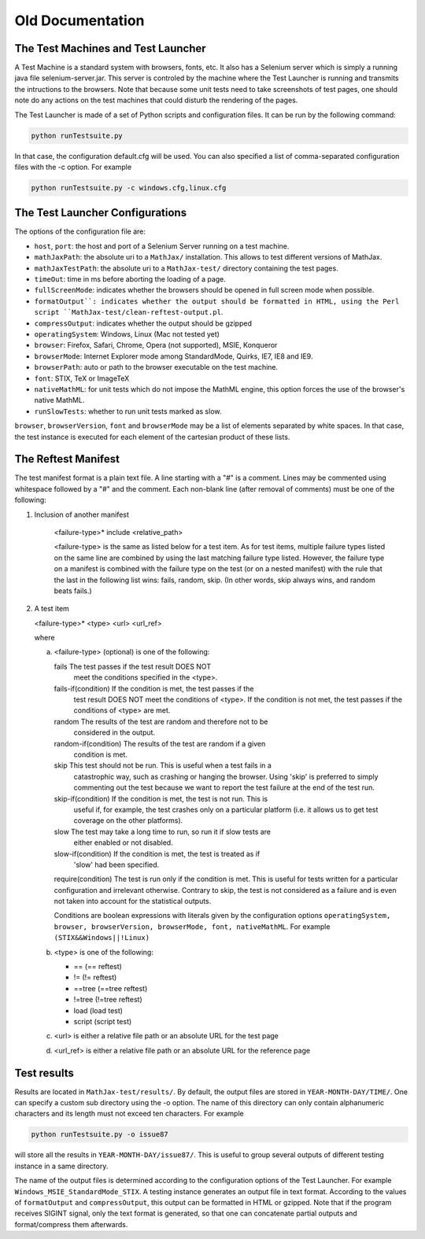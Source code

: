 .. _old:

#################
Old Documentation
#################

The Test Machines and Test Launcher
======================================

A Test Machine is a standard system with browsers, fonts, etc. It also has a
Selenium server which is simply a running java file selenium-server.jar. This
server is controled by the machine where the Test Launcher is running and
transmits the intructions to the browsers. Note that because some unit tests
need to take screenshots of test pages, one should note do any actions on the
test machines that could disturb the rendering of the pages.

The Test Launcher is made of a set of Python scripts and configuration files.
It can be run by the following command:

.. code-block:: sh

   python runTestsuite.py

In that case, the configuration default.cfg will be used. You can also
specified a list of comma-separated configuration files with the -c option.
For example

.. code-block:: sh

   python runTestsuite.py -c windows.cfg,linux.cfg

.. _launcher-config:

The Test Launcher Configurations
======================================

The options of the configuration file are:

- ``host``, ``port``: the host and port of a Selenium Server running on a test
  machine. 

- ``mathJaxPath``: the absolute uri to a ``MathJax/`` installation. This
  allows to test different versions of MathJax.

- ``mathJaxTestPath``: the absolute uri to a ``MathJax-test/`` directory
  containing the test pages.

- ``timeOut``: time in ms before aborting the loading of a page.

- ``fullScreenMode``: indicates whether the browsers should be opened in full
  screen mode when possible.

- ``formatOutput`̀ : indicates whether the output should be formatted in HTML,
  using the Perl script ``MathJax-test/clean-reftest-output.pl``.

- ``compressOutput``: indicates whether the output should be gzipped

- ``operatingSystem``: Windows, Linux (Mac not tested yet)

- ``browser``: Firefox, Safari, Chrome, Opera (not supported), MSIE, Konqueror

- ``browserMode``: Internet Explorer mode among StandardMode, Quirks, IE7, IE8
  and IE9.

- ``browserPath``: auto or path to the browser executable on the test machine.

- ``font``: STIX, TeX or ImageTeX

- ``nativeMathML``: for unit tests which do not impose the MathML engine, this
  option forces the use of the browser's native MathML.

- ``runSlowTests``: whether to run unit tests marked as slow.

``browser``, ``browserVersion``, ``font`` and ``browserMode`` may be a list of
elements separated by white spaces. In that case, the test instance is
executed for each element of the cartesian product of these lists.

.. _reftest-manifest:

The Reftest Manifest
======================================

The test manifest format is a plain text file.  A line starting with a
"#" is a comment.  Lines may be commented using whitespace followed by
a "#" and the comment.  Each non-blank line (after removal of comments)
must be one of the following:

1. Inclusion of another manifest

    <failure-type>* include <relative_path>
 
    <failure-type> is the same as listed below for a test item.  As for 
    test items, multiple failure types listed on the same line are 
    combined by using the last matching failure type listed.  However, 
    the failure type on a manifest is combined with the failure type on 
    the test (or on a nested manifest) with the rule that the last in the
    following list wins:  fails, random, skip.  (In other words, skip 
    always wins, and random beats fails.)

2. A test item

   <failure-type>* <type> <url> <url_ref>

   where

   a. <failure-type> (optional) is one of the following:

      fails  The test passes if the test result DOES NOT
             meet the conditions specified in the <type>.

      fails-if(condition) If the condition is met, the test passes if the 
                          test result DOES NOT meet the 
                          conditions of <type>. If the condition is not met,
                          the test passes if the conditions of <type> are met.

      random  The results of the test are random and therefore not to be
              considered in the output.

      random-if(condition) The results of the test are random if a given
                           condition is met.

      skip  This test should not be run. This is useful when a test fails in a
            catastrophic way, such as crashing or hanging the browser. Using
            'skip' is preferred to simply commenting out the test because we
            want to report the test failure at the end of the test run.

      skip-if(condition) If the condition is met, the test is not run. This is
                         useful if, for example, the test crashes only on a
                         particular platform (i.e. it allows us to get test
                         coverage on the other platforms).

      slow  The test may take a long time to run, so run it if slow tests are
            either enabled or not disabled.

      slow-if(condition) If the condition is met, the test is treated as if
                         'slow' had been specified. 

      require(condition) The test is run only if the condition is met. This is
      useful for tests written for a particular configuration and irrelevant
      otherwise. Contrary to skip, the test is not considered as a failure and
      is even not taken into account for the statistical outputs.

      Conditions are boolean expressions with literals given by the
      configuration options ``operatingSystem, browser, browserVersion,
      browserMode, font, nativeMathML``. For example ``(STIX&&Windows||!Linux)``

   b. <type> is one of the following:

      - ==     (== reftest)
      - !=     (!= reftest)
      - ==tree (==tree reftest)
      - !=tree (!=tree reftest)
      - load   (load test)
      - script (script test)

   c. <url> is either a relative file path or an absolute URL for the
      test page

   d. <url_ref> is either a relative file path or an absolute URL for
      the reference page


Test results
======================================

Results are located in ``MathJax-test/results/``. By default, the output files
are stored in ``YEAR-MONTH-DAY/TIME/``. One can specify a custom sub directory
using the -o option. The name of this directory can only contain alphanumeric
characters and its length must not exceed ten characters. For example

.. code-block:: sh

   python runTestsuite.py -o issue87

will store all the results in ``YEAR-MONTH-DAY/issue87/``. This is useful to
group several outputs of different testing instance in a same directory.

The name of the output files is determined according to the configuration
options of the Test Launcher. For example ``Windows_MSIE_StandardMode_STIX``.
A testing instance generates an output file in text format. According to the
values of ``formatOutput`` and ``compressOutput``, this output can be
formatted in HTML or gzipped. Note that if the program receives SIGINT signal,
only the text format is generated, so that one can concatenate partial outputs
and format/compress them afterwards.
